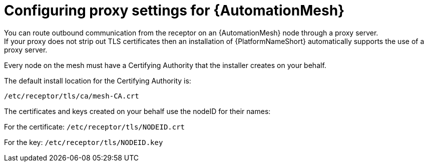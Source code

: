 [id="ref-automation-mesh-proxy"]

= Configuring proxy settings for {AutomationMesh}
You can route outbound communication from the receptor on an {AutomationMesh} node through a proxy server. 
If your proxy does not strip out TLS certificates then an installation of {PlatformNameShort} automatically supports the use of a proxy server. 

Every node on the mesh must have a Certifying Authority that the installer creates on your behalf.

The default install location for the Certifying Authority is:

`/etc/receptor/tls/ca/mesh-CA.crt`

The certificates and keys created on your behalf use the nodeID for their names:

For the certificate:
`/etc/receptor/tls/NODEID.crt`

For the key:
`/etc/receptor/tls/NODEID.key`
